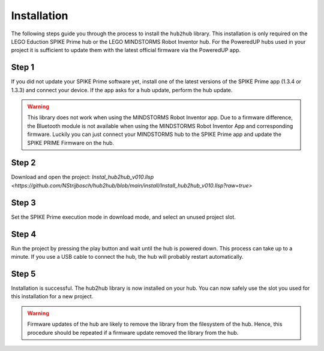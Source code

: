 .. _section_install:

############
Installation
############


The following steps guide you through the process to install the ``hub2hub`` library. This installation is only required on the LEGO Eduction SPIKE Prime hub or the LEGO MINDSTORMS Robot Inventor hub. For the PoweredUP hubs used in your project it is sufficient to update them with the latest official firmware via the PoweredUP app. 


Step 1
------

If you did not update your SPIKE Prime software yet, install one of the latest versions of the SPIKE Prime app (1.3.4 or 1.3.3) and connect your device. If the app asks for a hub update, perform the hub update.

.. warning::
	This library does not work when using the MINDSTORMS Robot Inventor app. Due to a firmware difference, the Bluetooth module is not available when using the MINDSTORMS Robot Inventor App and corresponding firmware. Luckily you can just connect your MINDSTORMS hub to the SPIKE Prime app and update the SPIKE PRIME Firmware on the hub.
	
Step 2
------

Download and open the project: `Instal_hub2hub_v010.llsp <https://github.com/NStrijbosch/hub2hub/blob/main/install/Install_hub2hub_v010.llsp?raw=true>`

Step 3
------

Set the SPIKE Prime execution mode in download mode, and select an unused project slot.

.. image:: /images/app_download_mode.png
	:height: 200
	:alt: app download mode


Step 4
------

Run the project by pressing the play button and wait until the hub is powered down. This process can take up to a minute. If you use a USB cable to connect the hub, the hub will probably restart automatically.

.. image:: /images/app_run.png
	:height: 100
	:alt: app run
	
Step 5
------
Installation is successful. The hub2hub library is now installed on your hub. You can now safely use the slot you used for this installation for a new project.

.. warning::
	Firmware updates of the hub are likely to remove the library from the filesystem of the hub. Hence, this procedure should be repeated if a firmware update removed the library from the hub.


